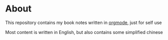 * About

  This repository contains my book notes written in [[http://orgmode.org/][orgmode]], just for self use

  Most content is written in English, but also contains some simplified chinese
